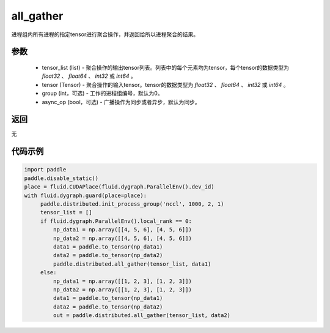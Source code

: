 .. _cn_api_distributed_all_gather:

all_gather
-------------------------------


.. py:function:: paddle.distributed.all_gather(tensor_list, tensor, group=0, async_op=False)

进程组内所有进程的指定tensor进行聚合操作，并返回给所以进程聚合的结果。

参数
:::::::::
    - tensor_list (list) - 聚合操作的输出tensor列表。列表中的每个元素均为tensor，每个tensor的数据类型为 `float32` 、 `float64` 、 `int32` 或 `int64` 。
    - tensor (Tensor) - 聚合操作的输入tensor。tensor的数据类型为 `float32` 、 `float64` 、 `int32` 或 `int64` 。
    - group (int，可选) - 工作的进程组编号，默认为0。
    - async_op (bool，可选) - 广播操作为同步或者异步，默认为同步。

返回
:::::::::
无

代码示例
:::::::::
.. code-block:: python

        import paddle
        paddle.disable_static()
        place = fluid.CUDAPlace(fluid.dygraph.ParallelEnv().dev_id)
        with fluid.dygraph.guard(place=place):
             paddle.distributed.init_process_group('nccl', 1000, 2, 1)
             tensor_list = []
             if fluid.dygraph.ParallelEnv().local_rank == 0:
                 np_data1 = np.array([[4, 5, 6], [4, 5, 6]])
                 np_data2 = np.array([[4, 5, 6], [4, 5, 6]])
                 data1 = paddle.to_tensor(np_data1)
                 data2 = paddle.to_tensor(np_data2)
                 paddle.distributed.all_gather(tensor_list, data1)
             else:
                 np_data1 = np.array([[1, 2, 3], [1, 2, 3]])
                 np_data2 = np.array([[1, 2, 3], [1, 2, 3]])
                 data1 = paddle.to_tensor(np_data1)
                 data2 = paddle.to_tensor(np_data2)
                 out = paddle.distributed.all_gather(tensor_list, data2)
